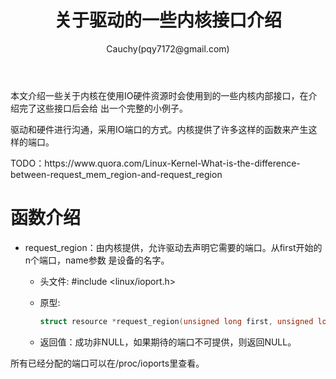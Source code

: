 #+TITLE:关于驱动的一些内核接口介绍
#+AUTHOR:Cauchy(pqy7172@gmail.com)
#+OPTIONS: ^:nil
#+EMAIL: pqy7172@gmail.com
#+HTML_HEAD: <link rel="stylesheet" href="../../org-manual.css" type="text/css">

本文介绍一些关于内核在使用IO硬件资源时会使用到的一些内核内部接口，在介绍完了这些接口后会给
出一个完整的小例子。

驱动和硬件进行沟通，采用IO端口的方式。内核提供了许多这样的函数来产生这样的端口。

TODO：https://www.quora.com/Linux-Kernel-What-is-the-difference-between-request_mem_region-and-request_region

* 函数介绍
- request_region：由内核提供，允许驱动去声明它需要的端口。从first开始的n个端口，name参数
  是设备的名字。
  - 头文件: #include <linux/ioport.h>
  - 原型:
    #+begin_src C
    struct resource *request_region(unsigned long first, unsigned long n, const char *name);
    #+end_src
  - 返回值：成功非NULL，如果期待的端口不可提供，则返回NULL。
所有已经分配的端口可以在/proc/ioports里查看。
